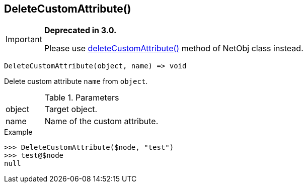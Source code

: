 [.nxsl-function]
[[func-deletecustomattribute]]
== DeleteCustomAttribute()

****
[IMPORTANT]
====
*Deprecated in 3.0.*

Please use <<class-netobj-deletecustomattribute,deleteCustomAttribute()>> method of NetObj class instead.
====
****

[source,c]
----
DeleteCustomAttribute(object, name) => void
----

Delete custom attribute `name` from `object`.

.Parameters
[cols="1,3" grid="none", frame="none"]
|===
|object|Target object.
|name|Name of the custom attribute.
|===

.Return

.Example
[.source]
....
>>> DeleteCustomAttribute($node, "test")
>>> test@$node
null
....
